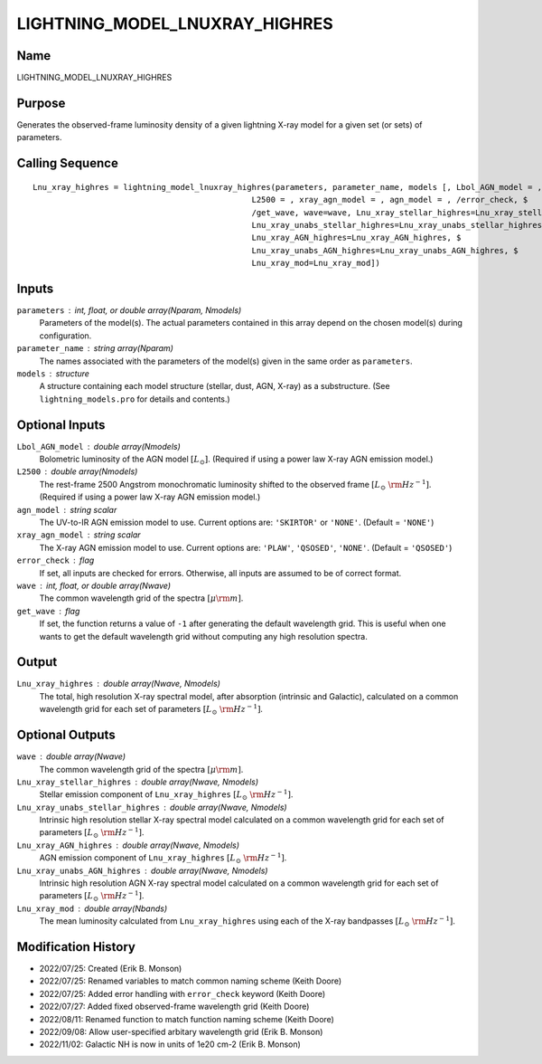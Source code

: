 LIGHTNING_MODEL_LNUXRAY_HIGHRES
===============================

Name
----
LIGHTNING_MODEL_LNUXRAY_HIGHRES

Purpose
-------
Generates the observed-frame luminosity density of a given lightning
X-ray model for a given set (or sets) of parameters.

Calling Sequence
----------------
::

    Lnu_xray_highres = lightning_model_lnuxray_highres(parameters, parameter_name, models [, Lbol_AGN_model = ,$
                                                  L2500 = , xray_agn_model = , agn_model = , /error_check, $
                                                  /get_wave, wave=wave, Lnu_xray_stellar_highres=Lnu_xray_stellar_highres, $
                                                  Lnu_xray_unabs_stellar_highres=Lnu_xray_unabs_stellar_highres, $
                                                  Lnu_xray_AGN_highres=Lnu_xray_AGN_highres, $
                                                  Lnu_xray_unabs_AGN_highres=Lnu_xray_unabs_AGN_highres, $
                                                  Lnu_xray_mod=Lnu_xray_mod])

Inputs
------
``parameters`` : int, float, or double array(Nparam, Nmodels)
    Parameters of the model(s). The actual parameters contained in this
    array depend on the chosen model(s) during configuration.
``parameter_name`` : string array(Nparam)
    The names associated with the parameters of the model(s) given in the
    same order as ``parameters``.
``models`` : structure
    A structure containing each model structure (stellar, dust, AGN,
    X-ray) as a substructure. (See ``lightning_models.pro`` for details
    and contents.)

Optional Inputs
---------------
``Lbol_AGN_model`` : double array(Nmodels)
    Bolometric luminosity of the AGN model :math:`[L_\odot]`. (Required if using a power
    law X-ray AGN emission model.)
``L2500`` : double array(Nmodels)
    The rest-frame 2500 Angstrom monochromatic luminosity shifted to the observed
    frame :math:`[L_\odot\ {\rm Hz}^{-1}]`. (Required if using a power law X-ray
    AGN emission model.)
``agn_model`` : string scalar
    The UV-to-IR AGN emission model to use. Current options are: ``'SKIRTOR'`` or ``'NONE'``.
    (Default = ``'NONE'``)
``xray_agn_model`` : string scalar
    The X-ray AGN emission model to use. Current options are: ``'PLAW'``, ``'QSOSED'``, ``'NONE'``.
    (Default = ``'QSOSED'``)
``error_check`` : flag
    If set, all inputs are checked for errors. Otherwise, all inputs are
    assumed to be of correct format.
``wave`` : int, float, or double array(Nwave)
    The common wavelength grid of the spectra :math:`[\mu \rm m]`.
``get_wave`` : flag
    If set, the function returns a value of ``-1`` after generating the default wavelength grid.
    This is useful when one wants to get the default wavelength grid without computing
    any high resolution spectra.

Output
------
``Lnu_xray_highres`` : double array(Nwave, Nmodels)
    The total, high resolution X-ray spectral model, after absorption (intrinsic and
    Galactic), calculated on a common wavelength grid for each set of parameters
    :math:`[L_\odot\ {\rm Hz}^{-1}]`.

Optional Outputs
----------------
``wave`` : double array(Nwave)
    The common wavelength grid of the spectra :math:`[\mu \rm m]`.
``Lnu_xray_stellar_highres`` : double array(Nwave, Nmodels)
    Stellar emission component of ``Lnu_xray_highres`` :math:`[L_\odot\ {\rm Hz}^{-1}]`.
``Lnu_xray_unabs_stellar_highres`` : double array(Nwave, Nmodels)
    Intrinsic high resolution stellar X-ray spectral model calculated on a
    common wavelength grid for each set of parameters :math:`[L_\odot\ {\rm Hz}^{-1}]`.
``Lnu_xray_AGN_highres`` : double array(Nwave, Nmodels)
    AGN emission component of ``Lnu_xray_highres`` :math:`[L_\odot\ {\rm Hz}^{-1}]`.
``Lnu_xray_unabs_AGN_highres`` : double array(Nwave, Nmodels)
    Intrinsic high resolution AGN X-ray spectral model calculated on a common
    wavelength grid for each set of parameters :math:`[L_\odot\ {\rm Hz}^{-1}]`.
``Lnu_xray_mod`` : double array(Nbands)
    The mean luminosity calculated from ``Lnu_xray_highres`` using each of the X-ray
    bandpasses :math:`[L_\odot\ {\rm Hz}^{-1}]`.

Modification History
--------------------
- 2022/07/25: Created (Erik B. Monson)
- 2022/07/25: Renamed variables to match common naming scheme (Keith Doore)
- 2022/07/25: Added error handling with ``error_check`` keyword (Keith Doore)
- 2022/07/27: Added fixed observed-frame wavelength grid (Keith Doore)
- 2022/08/11: Renamed function to match function naming scheme (Keith Doore)
- 2022/09/08: Allow user-specified arbitary wavelength grid (Erik B. Monson)
- 2022/11/02: Galactic NH is now in units of 1e20 cm-2 (Erik B. Monson)

